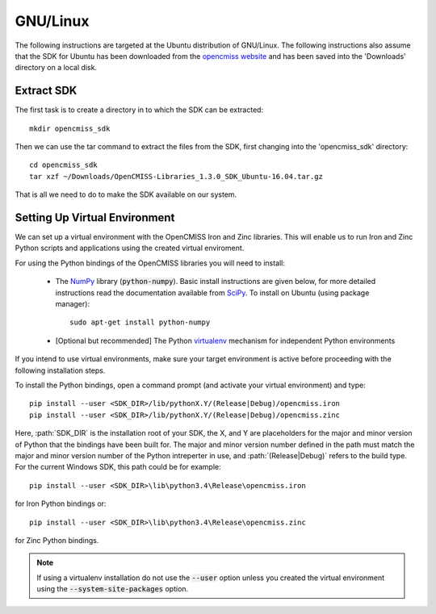
=========
GNU/Linux
=========

The following instructions are targeted at the Ubuntu distribution of GNU/Linux.  The following instructions also assume that the SDK for Ubuntu has been downloaded from the `opencmiss website <http://opencmiss.org/downloads.html>`_ and has been saved into the 'Downloads' directory on a local disk.

-----------
Extract SDK
-----------

The first task is to create a directory in to which the SDK can be extracted::

   mkdir opencmiss_sdk

Then we can use the tar command to extract the files from the SDK, first changing into the 'opencmiss_sdk' directory::

   cd opencmiss_sdk
   tar xzf ~/Downloads/OpenCMISS-Libraries_1.3.0_SDK_Ubuntu-16.04.tar.gz

That is all we need to do to make the SDK available on our system.

------------------------------
Setting Up Virtual Environment
------------------------------

We can set up a virtual environment with the OpenCMISS Iron and Zinc libraries.  This will enable us to run Iron and Zinc Python scripts and applications using the created virtual enviroment.





For using the Python bindings of the OpenCMISS libraries you will need to install:

   - The NumPy_ library (:code:`python-numpy`).  Basic install instructions are given below, for more detailed instructions read the documentation available from SciPy_.
     To install on Ubuntu (using package manager)::

        sudo apt-get install python-numpy

   - [Optional but recommended] The Python virtualenv_ mechanism for independent Python environments

If you intend to use virtual environments, make sure your target environment is active before proceeding with the following installation steps.

To install the Python bindings, open a command prompt (and activate your virtual environment) and type::

   pip install --user <SDK_DIR>/lib/pythonX.Y/(Release|Debug)/opencmiss.iron
   pip install --user <SDK_DIR>/lib/pythonX.Y/(Release|Debug)/opencmiss.zinc

Here, :path:`SDK_DIR` is the installation root of your SDK, the X, and Y are placeholders for the major and minor version of Python that the bindings have been built for.  The major and minor version number defined in the path must match the major and minor version number of the Python intreperter in use, and :path:`(Release|Debug)` refers to the build type. For the current Windows SDK, this path could be for example:: 

   pip install --user <SDK_DIR>\lib\python3.4\Release\opencmiss.iron

for Iron Python bindings or::

   pip install --user <SDK_DIR>\lib\python3.4\Release\opencmiss.zinc

for Zinc Python bindings.   

.. note:: If using a virtualenv installation do not use the :code:`--user` option unless you created the virtual environment using the :code:`--system-site-packages` option.

.. _NumPy: https://www.scipy.org/
.. _SciPy: https://www.scipy.org/install.html
.. _virtualenv: https://virtualenv.readthedocs.org/en/latest/  

